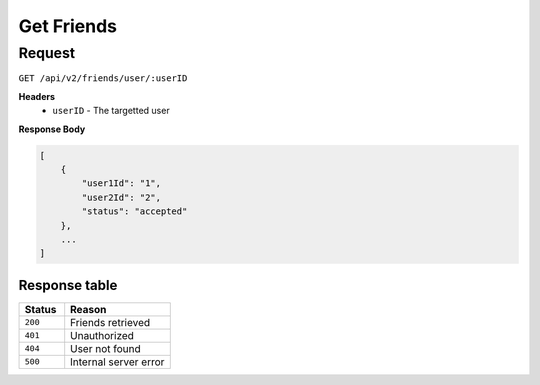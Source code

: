 Get Friends
===========

Request
-------

``GET /api/v2/friends/user/:userID``

**Headers**
  - ``userID`` - The targetted user

**Response Body**

.. code-block:: json

    [
        {
            "user1Id": "1",
            "user2Id": "2",
            "status": "accepted"
        },
        ...
    ]

Response table
**************

.. list-table::
    :widths: 30 70
    :header-rows: 1

    * - Status 
      - Reason
    * - ``200``
      - Friends retrieved
    * - ``401``
      - Unauthorized
    * - ``404``
      - User not found
    * - ``500``
      - Internal server error
